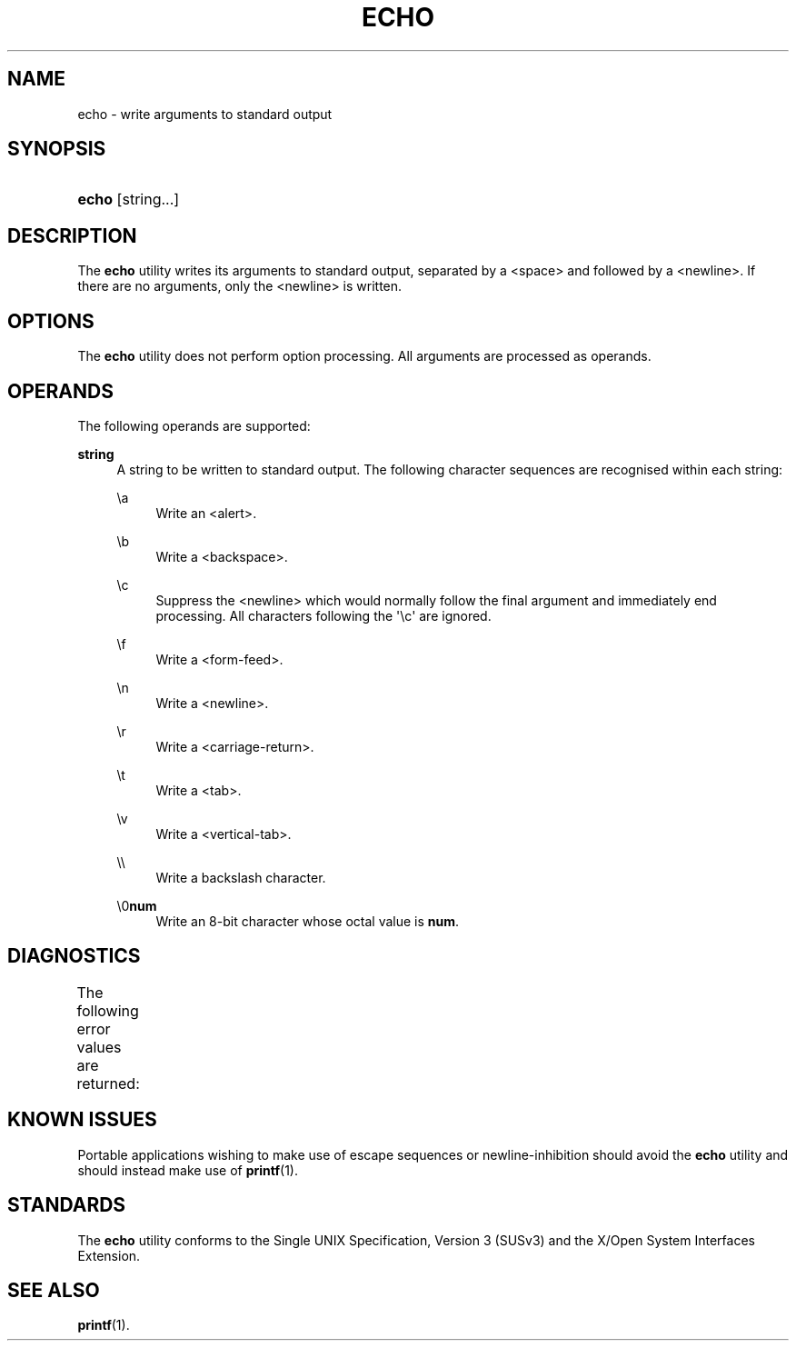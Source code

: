 '\" t
.\"     Title: echo
.\"    Author: Mo McRoberts
.\" Generator: DocBook XSL Stylesheets v1.77.1 <http://docbook.sf.net/>
.\"      Date: 09/03/2012
.\"    Manual: User Commands
.\"    Source: System Manager's Manual
.\"  Language: English
.\"
.TH "ECHO" "1" "09/03/2012" "System Manager's Manual" "User Commands"
.\" -----------------------------------------------------------------
.\" * Define some portability stuff
.\" -----------------------------------------------------------------
.\" ~~~~~~~~~~~~~~~~~~~~~~~~~~~~~~~~~~~~~~~~~~~~~~~~~~~~~~~~~~~~~~~~~
.\" http://bugs.debian.org/507673
.\" http://lists.gnu.org/archive/html/groff/2009-02/msg00013.html
.\" ~~~~~~~~~~~~~~~~~~~~~~~~~~~~~~~~~~~~~~~~~~~~~~~~~~~~~~~~~~~~~~~~~
.ie \n(.g .ds Aq \(aq
.el       .ds Aq '
.\" -----------------------------------------------------------------
.\" * set default formatting
.\" -----------------------------------------------------------------
.\" disable hyphenation
.nh
.\" disable justification (adjust text to left margin only)
.ad l
.\" -----------------------------------------------------------------
.\" * MAIN CONTENT STARTS HERE *
.\" -----------------------------------------------------------------
.SH "NAME"
echo \- write arguments to standard output
.SH "SYNOPSIS"
.HP \w'\fBecho\fR\ 'u
\fBecho\fR [string...]
.SH "DESCRIPTION"
.PP
The
\fBecho\fR
utility writes its arguments to standard output, separated by a <space> and followed by a <newline>\&. If there are no arguments, only the <newline> is written\&.
.SH "OPTIONS"
.PP
The
\fBecho\fR
utility does not perform option processing\&. All arguments are processed as operands\&.
.SH "OPERANDS"
.PP
The following operands are supported:
.PP
\fBstring\fR
.RS 4
A string to be written to standard output\&. The following character sequences are recognised within each string:
.PP
\ea
.RS 4
Write an <alert>\&.
.RE
.PP
\eb
.RS 4
Write a <backspace>\&.
.RE
.PP
\ec
.RS 4
Suppress the <newline> which would normally follow the final argument and immediately end processing\&. All characters following the \*(Aq\ec\*(Aq are ignored\&.
.RE
.PP
\ef
.RS 4
Write a <form\-feed>\&.
.RE
.PP
\en
.RS 4
Write a <newline>\&.
.RE
.PP
\er
.RS 4
Write a <carriage\-return>\&.
.RE
.PP
\et
.RS 4
Write a <tab>\&.
.RE
.PP
\ev
.RS 4
Write a <vertical\-tab>\&.
.RE
.PP
\e\e
.RS 4
Write a backslash character\&.
.RE
.PP
\e0\fBnum\fR
.RS 4
Write an 8\-bit character whose octal value is
\fBnum\fR\&.
.RE
.RE
.SH "DIAGNOSTICS"
.PP
The following error values are returned:
.\" line length increase to cope w/ tbl weirdness
.ll +(\n(LLu * 62u / 100u)
.TS
ll.
\fIError value\fR	\fIDiagnostic\fR
T{
\fB0\fR
T}	T{
Successful completion\&.
T}
T{
\fB>0\fR
T}	T{
An error occurred\&.
T}
.TE
.\" line length decrease back to previous value
.ll -(\n(LLu * 62u / 100u)
.sp
.SH "KNOWN ISSUES"
.PP
Portable applications wishing to make use of escape sequences or newline\-inhibition should avoid the
\fBecho\fR
utility and should instead make use of
\fBprintf\fR(1)\&.
.SH "STANDARDS"
.PP
The
\fBecho\fR
utility conforms to the
Single UNIX Specification, Version 3 (SUSv3)
and the
X/Open System Interfaces Extension\&.
.SH "SEE ALSO"
.PP

\fBprintf\fR(1)\&.
